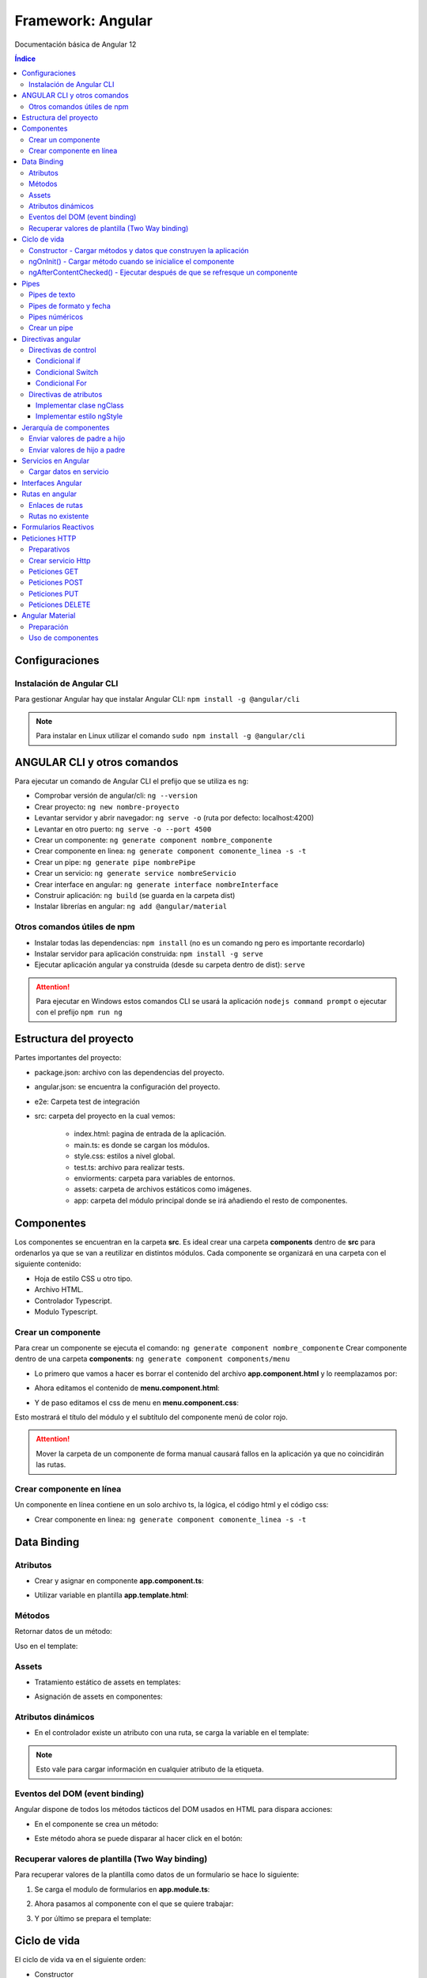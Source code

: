 Framework: Angular
==================

.. image:: /logos/logo-angular.png
    :scale: 20%
    :alt: Logo Angular
    :align: center

.. |date| date::
.. |time| date:: %H:%M

Documentación básica de Angular 12

.. contents:: Índice
 
Configuraciones
###############  
  
Instalación de Angular CLI
**************************
Para gestionar Angular hay que instalar Angular CLI: ``npm install -g @angular/cli``

.. note::
    Para instalar en Linux utilizar el comando ``sudo npm install -g @angular/cli``

ANGULAR CLI y otros comandos 
############################
Para ejecutar un comando de Angular CLI el prefijo que se utiliza es ``ng``:

* Comprobar versión de angular/cli: ``ng --version``
* Crear proyecto: ``ng new nombre-proyecto``
* Levantar servidor y abrir navegador: ``ng serve -o`` (ruta por defecto: localhost:4200)
* Levantar en otro puerto: ``ng serve -o --port 4500``
* Crear un componente:  ``ng generate component nombre_componente``
* Crear componente en linea: ``ng generate component comonente_linea -s -t``
* Crear un pipe: ``ng generate pipe nombrePipe``
* Crear un servicio: ``ng generate service nombreServicio``
* Crear interface en angular: ``ng generate interface nombreInterface``
* Construir aplicación: ``ng build`` (se guarda en la carpeta dist)
* Instalar librerías en angular: ``ng add @angular/material``

Otros comandos útiles de npm
****************************
* Instalar todas las dependencias: ``npm install`` (no es un comando ng pero es importante recordarlo)
* Instalar servidor para aplicación construida: ``npm install -g serve``
* Ejecutar aplicación angular ya construida (desde su carpeta dentro de dist): ``serve``

.. attention::
    Para ejecutar en Windows estos comandos CLI se usará la aplicación ``nodejs command prompt`` o ejecutar con el prefijo ``npm run ng``

Estructura del proyecto 
#######################

Partes importantes del proyecto:

* package.json: archivo con las dependencias del proyecto.
* angular.json: se encuentra la configuración del proyecto.
* e2e: Carpeta test de integración 
* src: carpeta del proyecto en la cual vemos: 

    - index.html: pagina de entrada de la aplicación. 
    - main.ts: es donde se cargan los módulos.
    - style.css: estilos a nivel global.
    - test.ts: archivo para realizar tests.
    - enviorments: carpeta para variables de entornos.
    - assets: carpeta de archivos estáticos como imágenes.
    - app: carpeta del módulo principal donde se irá añadiendo el resto de componentes.

Componentes
###########

Los componentes se encuentran en la carpeta **src**.
Es ideal crear una carpeta **components** dentro de **src** para ordenarlos ya que se van a reutilizar en distintos módulos.
Cada componente se organizará en una carpeta con el siguiente contenido:

* Hoja de estilo CSS u otro tipo.
* Archivo HTML.
* Controlador Typescript.
* Modulo Typescript.

Crear un componente 
*******************

Para crear un componente se ejecuta el comando: ``ng generate component nombre_componente``
Crear componente dentro de una carpeta **components**: ``ng generate component components/menu``

* Lo primero que vamos a hacer es borrar el contenido del archivo **app.component.html** y lo reemplazamos por:

.. code-block::  
    :linenos:

    <div>
        <h1>Componente principal</h1>
        <hr>
        <app-menu></app-menu>
    </div>

* Ahora editamos el contenido de **menu.component.html**:

.. code-block::  
    :linenos:

    <div id="menu">
        <h2>Soy el menú</h2>
    </div>

* Y de paso editamos el css de menu en **menu.component.css**:

.. code-block:: css 
    :linenos:

    h2{
        color: red;
    }

Esto mostrará el título del módulo y el subtítulo del componente menú de color rojo.

.. attention::
    Mover la carpeta de un componente de forma manual causará fallos en la aplicación ya que no coincidirán las 
    rutas.

Crear componente en línea
*************************

Un componente en línea contiene en un solo archivo ts, la lógica, el código html y el código css:

* Crear componente en linea: ``ng generate component comonente_linea -s -t``

Data Binding
############

Atributos 
*********

* Crear y asignar en componente **app.component.ts**:

.. code-block:: Typescript
    :linenos:

    import { Component } from '@angular/core';

    @Component({
        selector: 'app-root',
        templateUrl: './app.component.html',
        styleUrls: ['./app.component.css']
    })
    export class AppComponent {
        // crear una variable en el componente:
        mensaje: string = "Mensaje desde el componente app";
    }

* Utilizar variable en plantilla **app.template.html**:

.. code-block::  
    :linenos:

    <h1>{{mensaje}}</h1>


Métodos
*******

Retornar datos de un método:

.. code-block:: Typescript
    :linenos:

    import { Component, OnInit } from '@angular/core';

    @Component({
    selector: 'app-interpolation',
    templateUrl: './interpolation.component.html',
    styleUrls: ['./interpolation.component.css']
    })
    export class InterpolationComponent implements OnInit {
    // vamos a crear un objeto mixto sin interface:
    consola: any = {
        marca: 'Sony',
        modelo: 'PlayStation',
        lanzamiento: new Date(1995, 9, 29)
    }

    constructor() { }

    ngOnInit(): void {
    }

    // para averiguar la edad creamos un método:
    getEdad(): number {
        const edad = (new Date().getTime() - this.consola.lanzamiento.getTime()) / (365 * 24 * 60 * 60 * 1000);
        return Math.ceil(edad);
    }

    }

Uso en el template:

.. code-block::  
    :linenos:

    <div class="card">
        <p>Consola: {{consola.marca}} {{consola.modelo}}</p>
        <p>Edad: {{getEdad()}} años</p>
    </div>

Assets
******

* Tratamiento estático de assets en templates:

.. code-block::  
    :linenos:

    <div class="card">
        <img src="/assets/img/imagen-prueba.jpg">
    </div>

* Asignación de assets en componentes:

.. code-block:: Typescript
    :linenos:

    imagen: string = '/assets/img/prueba-imagen.jpg';


Atributos dinámicos
*******************

* En el controlador existe un atributo con una ruta, se carga la variable en el template:

.. code-block:: 
    :linenos:

    <img [src]="imagen">

.. note:: 
    Esto vale para cargar información en cualquier atributo de la etiqueta.


Eventos del DOM (event binding)
*******************************

Angular dispone de todos los métodos tácticos del DOM usados en HTML para dispara acciones:

* En el componente se crea un método:

.. code-block:: Typescript
    :linenos:

    import { Component, OnInit } from '@angular/core';

    @Component({
        selector: 'app-saludar',
        templateUrl: './saludar.component.html',
        styleUrls: ['./saludar.component.css']
    })
    export class SaludarComponent implements OnInit {
        // se crea un atributo para el HTML:
        public saludo: string;

        constructor() {
            // Se inicializa el atributo con un mensaje o nada:
            this.saludo = "";
        }

        ngOnInit(): void {
        }

        // este método dispara el saludo:
        startSaludo(): void{
            this.saludo = "Hola amigo, ¿quién eres?";
        }

    }


* Este método ahora se puede disparar al hacer click en el botón:

.. code-block::  
    :linenos:

    <div class="card">
        <h1>Ejemplo de saludo</h1>
        <hr>
        <p>{{ saludo }}</p>
        <button (click)="startSaludo()">Saludar</button>
    </div>


Recuperar valores de plantilla (Two Way binding)
************************************************
Para recuperar valores de la plantilla como datos de un formulario se hace lo siguiente:

1. Se carga el modulo de formularios en **app.module.ts**:

.. code-block:: Typescript
    :linenos:

    import { NgModule } from '@angular/core';
    import { BrowserModule } from '@angular/platform-browser';

    import { AppComponent } from './app.component';
    import { MenuComponent } from './components/menu/menu.component';
    import { InterpolationComponent } from './components/interpolation/interpolation.component';
    import { PropertyBindingComponent } from './components/property-binding/property-binding.component';
    import { EventBindingComponent } from './components/event-binding/event-binding.component';
    import { SaludarComponent } from './components/saludar/saludar.component';
    import { TwowaybindingComponent } from './components/twowaybinding/twowaybinding.component';
    import { FormsModule } from '@angular/forms'; // se importan los forms.

    @NgModule({
    declarations: [
        AppComponent,
        MenuComponent,
        InterpolationComponent,
        PropertyBindingComponent,
        EventBindingComponent,
        SaludarComponent,
        TwowaybindingComponent
    ],
    imports: [
        BrowserModule,
        FormsModule // se carga en los imports el modulo de forms para todos los componentes de app
    ],
    providers: [],
    bootstrap: [AppComponent]
    })
    export class AppModule { }

2. Ahora pasamos al componente con el que se quiere trabajar:

.. code-block:: Typescript
    :linenos:

    import { Component, OnInit } from '@angular/core';

        @Component({
        selector: 'app-twowaybinding',
        templateUrl: './twowaybinding.component.html',
        styleUrls: ['./twowaybinding.component.css']
        })
        export class TwowaybindingComponent implements OnInit {
        // crear objeto donde se va a guardar los datos.
        consola: any = {
            marca: null,
            modelo: null
        }

        constructor() { }

        ngOnInit(): void {
        }

    }


3. Y por último se prepara el template:

.. code-block::  
    :linenos:

    <div class="card">
        <h1>Datos consola</h1>
        <hr>
        <p>Consola: {{consola.marca}} {{consola.modelo}}</p>
        <!-- se le pasa los campos con la directiva ngModel: -->
        <input type="text" placeholder="marca" [(ngModel)]="consola.marca">
        <input type="text" placeholder="modelo" [(ngModel)]="consola.modelo">
    </div>

Ciclo de vida 
#############

El ciclo de vida va en el siguiente orden:

* Constructor
* ngOnChanges
* ngOnInit
* ngDoCheck
* ngAfterContentInit
* ngAfterContentChecked
* ngAfterViewInit
* ngAfterViewChecked
* ngOnDestroy

Constructor - Cargar métodos y datos que construyen la aplicación
*****************************************************************
La primera acción que se ejecuta en el componente es el constructor y es muy útil para 
cargar la información antes de disparar cualquier evento como NgOnInit():

.. code-block:: Typescript
    :linenos:

    import { Component, OnInit } from '@angular/core';

    @Component({
        selector: 'app-event-binding',
        templateUrl: './event-binding.component.html',
        styleUrls: ['./event-binding.component.css']
    })
    export class EventBindingComponent implements OnInit {

        // se crea un elemento, si no se inicializa dará error el linter:
        public hora: string;

        constructor() {
            // establecemos la hora con el setHora:
            this.hora = this.setHora();
        }

        ngOnInit(): void {
        }

        // creamos un seteador para la hora:
        setHora(): string {
            // recuperamos hora, minutos y segundos actuales:
            const hh = ('0' + new Date().getHours()).slice(-2);
            const mm = ('0' + new Date().getHours()).slice(-2);
            const ss = ('0' + new Date().getHours()).slice(-2);
            // cargamos el tiempo en hora:
            return hh + ':' + mm + ':' + ss;
        }

    }


ngOnInit() - Cargar método cuando se inicialice el componente
*************************************************************

.. code-block:: Typescript
    :linenos:

    import { Component, OnInit } from '@angular/core';

    @Component({
        selector: 'app-property-binding',
        templateUrl: './property-binding.component.html',
        styleUrls: ['./property-binding.component.css']
    })
    export class PropertyBindingComponent implements OnInit {

        imagen: string = '/assets/img/prueba-imagen.jpg';

        constructor() { }

        ngOnInit(): void {
            // lo cargamos en el DOM al inicializar el componente para que se ejecute:
            this.cambiarImagen();
        }

        // crear metodo que cambia imagen:
        cambiarImagen(): void {
            const logoRojo = '/assets/img/logo-rojo.jpg';
            const logoBlanco = '/assets/img/logo-blanco.jpg';
            setInterval(()=> {
            this.imagen === logoRojo ? this.imagen = logoBlanco : this.imagen = logoRojo;
            }, 1000);
        }

    }

ngAfterContentChecked() - Ejecutar después de que se refresque un componente 
****************************************************************************

Este evento se dispará cuando angular refresca un componente permitiendo ejecutar métodos adicionales en el proceso.

* caso de ejemplo con un marcador cuyos jugadores se deben ordenar por los que más han encanastado:

.. code-block:: typescript 
    :linenos:

    import { Component, Input, OnInit } from '@angular/core';

    @Component({
        selector: 'app-top-score',
        templateUrl: './top-score.component.html',
        styleUrls: ['./top-score.component.css']
    })
    export class TopScoreComponent implements OnInit {

        @Input() equipoLocal: any;
        @Input() equipoVisitante: any;

        jugadores: any = [];

        constructor() { }

        ngOnInit(): void {
            this.jugadores = [...this.equipoLocal.jugadores, ...this.equipoVisitante.jugadores];
        }

        // hook para dispararse cada vez que haya cambios en los valores:
        ngAfterContentChecked(){
            this.sortJugadores();
        }

        sortJugadores() {
            this.jugadores.sort( (a: any, b: any)=> {
            return (b.puntos - a.puntos);
            } );
        }
    }

Pipes
#####

El pipe permite formatear valores que vienen del componente. 

Pipes de texto 
**************
 
* Tenemos un atributo texto en el componente:

.. code-block:: Typescript
    :linenos:

    import { Component, OnInit } from '@angular/core';

    @Component({
        selector: 'app-pipes-angular',
        templateUrl: './pipes-angular.component.html',
        styleUrls: ['./pipes-angular.component.css']
    })
    export class PipesAngularComponent implements OnInit {
        // se crean un atributo con datos:
        texto: string = 'La mejor consola es la Switch'

        constructor() { }

        ngOnInit(): void {
        }

    }

* En el template vamos a ver los pipes:

.. code-block::  
    :linenos:

    <div class="card">
        <h1>Pipes de texto</h1>
        <table border=1>
            <tr>
                <th>Nombre</th>
                <th>Valor sin pipe</th>
                <th>Valor con pipe</th>
                <th>Descripción</th>
            </tr>
            <tr>
                <td>Uppercase</td>
                <td>{{ texto }}</td>
                <td>{{ texto|uppercase }}</td>
                <td>Todas las letras a mayúsculas</td>
            </tr>
            <tr>
                <td>Lowercase</td>
                <td>{{ texto }}</td>
                <td>{{ texto|lowercase }}</td>
                <td>Todas las letras a minúsculas</td>
            </tr>
            <tr>
                <td>Titlecase</td>
                <td>{{ texto }}</td>
                <td>{{ texto|titlecase }}</td>
                <td>todas las primeras letras a mayúsculas</td>
            </tr>
        </table>
    </div>


Pipes de formato y fecha
************************

* Tenemos los siguientes atributos:

.. code-block:: Typescript
    :linenos:

    import { Component, OnInit } from '@angular/core';

    @Component({
        selector: 'app-pipes-angular',
        templateUrl: './pipes-angular.component.html',
        styleUrls: ['./pipes-angular.component.css']
    })
    export class PipesAngularComponent implements OnInit {
        // se crea un atributo de tipo mixto:
        id: any = 11;
        // también creamos una fecha:
        fecha: Date = new Date();

        constructor() {
            // ahora se combina con una nomenclatura:
            this.id = '000' + this.id;
        }

        ngOnInit(): void {

        }

    }

* Y estos son los pypes:

.. code-block::  
    :linenos:

    <div class="card">
        <h1>Pipes de formato y fecha</h1>
        <table border=1>
            <tr>
                <th>Nombre</th>
                <th>Valor sin pipe</th>
                <th>Valor con pipe</th>
                <th>Descripción</th>
            </tr>
            <tr>
            <td>Slice</td>
            <td>{{ id }}</td>
            <td>{{ id|slice: -3 }}</td>
            <td>Corta un número de caracteres</td>
            </tr>
            <tr>
            <td>Date</td>
            <td>{{ fecha }}</td>
            <td>{{ fecha|date: 'dd/MM/yyyy hh:mm' }}</td>
            <td>Formatea una fecha, también disponible opciones: "long", "medium", "short"</td>
            </tr>
        </table>
    </div>


Pipes núméricos
***************

* Estos son los atributos a modificar:

.. code-block:: Typescript
    :linenos:

    import { Component, OnInit } from '@angular/core';

    @Component({
        selector: 'app-pipes-angular',
        templateUrl: './pipes-angular.component.html',
        styleUrls: ['./pipes-angular.component.css']
    })
    export class PipesAngularComponent implements OnInit {
        // se crea un atributo numérico:
        importe: number = 1927.327823;

        constructor() {
        }

        ngOnInit(): void {

        }

    }

* Veamos los pipes numéricos:

.. code-block::  
    :linenos:

    <div class="card">
        <h1>Pipes Numéricos</h1>
        <table border=1>
            <tr>
                <th>Nombre</th>
                <th>Valor sin pipe</th>
                <th>Valor con pipe</th>
                <th>Descripción</th>
            </tr>
            <tr>
            <td>Decimal</td>
            <td>{{ importe }}</td>
            <td>{{ importe|number: "5.2-2" }}</td>
            <td>Establece la cantidad de números mínimos de enteros y los decimales</td>
            </tr>
            <tr>
            <td>Currency</td>
            <td>{{ importe }}</td>
            <td>{{ importe|currency: "€" }}</td>
            <td>Trabaja con divisas, por defecto $ pero se puede cambiar por otro</td>
            </tr>
        </table>
    </div>


Crear un pipe 
*************

* Para crear un Pipe se utiliza el comando: ``ng generate pipe nombrePipe``
* Generar un pipe en una carpeta: ``ng generate pipe pipes/nombrePipe``
* Editar el pipe:

.. code-block:: typescript 
    :linenos:

    import { Pipe, PipeTransform } from '@angular/core';

    @Pipe({
        name: 'nombrePipe'
    })

    export class NombrePipePipe implements PipeTransform {
        // el metodo transform recibe siempre el value y luego podemos definir el tipo de dato que retorna:
        transform(value: number, decimales: number, moneda?: string): number | string { // se puede poner el parametro opcional ?
            // vamos a hacer un redondeo:
            const factor = Math.pow(10,decimales);

            let valorRedondeado;
            if(value >= 0){
            valorRedondeado = Math.round(value * factor) / factor;
            }else{
            valorRedondeado = Math.round(-value * factor) / factor;
            }
            // formatear el valor numérico similar al nuestro:
            let valorFormateado = new Intl.NumberFormat('de-DE', {minimumFractionDigits: decimales}).format(valorRedondeado);

            return moneda ? valorFormateado + ' ' + moneda : valorFormateado;
        }

    }


Ahora esto se utiliza en un número decimal del template ``{{ number|nombrePipe:2 }}`` o con una moneda ``{{ number|nombrePipe:2:'€' }}`` y lo redondeará a un entero.

.. note::
    Los args son opcionales, se puede utilizar el método transform solo con el parametro value.


Directivas angular
##################

Las directivas sirven para controlar el comportamiento de la información desde el template. 

.. attention::
    cuando se utilizan números en las cadenas estos se escriben ``*ngSwitchCase="20"``, si son cadenas ``*ngSwitchCase="'hola'"`` y si son atributos ``*ngSwitchCase="atributo"``  

Directivas de control
*********************

Condicional if 
++++++++++++++

* Creamos un atributo edad en el componente:

.. code-block:: typescript 
    :linenos:

    import { Component, OnInit } from '@angular/core';

    @Component({
        selector: 'app-directiva-if',
        templateUrl: './directiva-if.component.html',
        styleUrls: ['./directiva-if.component.css']
    })
    export class DirectivaIfComponent implements OnInit {
        // ponemos una edad:
        public edad: number;

        constructor() {
            // inicializamos la edad:
            this.edad = 0;
        }

        ngOnInit(): void {
        }

    }

* En el template veremos el ngIf:

.. code-block::  
    :linenos: 

    <div class="row">
        <h1>ngIf</h1>
        <input type="number" [(ngModel)]="edad">
        <p>Tienes {{ edad }} años.</p>
        <!-- Establecer if: -->
        <p *ngIf="edad >=18; else menor">Eres mayor de edad</p>
        <!-- para el else usamos un ng-tempalte: -->
        <ng-template #menor>
            <p>Eres menor de edad</p>
        </ng-template>
    </div>

.. attention::
    Hay que añadir el módulo FormsModule en app.module.ts


Condicional Switch
++++++++++++++++++

* Tenemos una edad en el componente igual al ejemplo anterior.
* En el template veremos ngSwitch:

.. code-block::  
    :linenos:

    <div class="row">
        <h1>ngIf</h1>
        <input type="number" [(ngModel)]="edad">
        <p>Tienes {{ edad }} años.</p>
        <!-- Establecer switch: -->
        <div [ngSwitch]="edad">
            <p *ngSwitchCase="18">Ya eres mayor de edad!</p>
            <p *ngSwitchCase="65">Ya eres un anciano!</p>
        </div>
    </div>


Condicional For
+++++++++++++++

* Creamos una lista de elementos en el componente:

.. code-block:: typescript 
    :linenos:

    import { Component, OnInit } from '@angular/core';

    @Component({
        selector: 'app-directiva-for',
        templateUrl: './directiva-for.component.html',
        styleUrls: ['./directiva-for.component.css']
    })
    export class DirectivaForComponent implements OnInit {
        // crear colección:
        consolas: Array<any>;

        constructor() {
            // harcodear datos:
            this.consolas = [
            {marca: 'Sony', modelo: 'Playstation', lanzamiento: 1995},
            {marca: 'Sega', modelo: 'Dreamcast', lanzamiento: 1998},
            {marca: 'Nintendo', modelo: 'Gameboy', lanzamiento: 1989},
            {marca: 'Nintendo', modelo: 'Gamecube', lanzamiento: 2002},
            {marca: 'Sony', modelo: 'Playstation 2', lanzamiento: 2001}
            ]
        }

        ngOnInit(): void {
        }

    }

* Cargar listado en el template:

.. code-block: html 
    :linenos:

    <div class="card">
        <h1>Listado de consolas con *ngFor</h1>

        <table border=1>
            <tr>
                <th>ID</th>
                <th>Consola</th>
                <th>Marca</th>
                <th>Lanzamiento</th>
            </tr>
            <!-- Se recorre el for, opcionalmente podemos cargar el índice tras el ; -->
            <tr *ngFor="let consola of consolas; let i = index">
                <td>{{ i + 1 }}</td>
                <td>{{ consola.modelo }}</td>
                <td>{{ consola.marca }}</td>
                <td>{{ consola.lanzamiento }}</td>
            </tr>
        </table>
    </div>

.. note::
    Una cosa interesante es que cuando se producen cambios en la información del componente esto se actualizan en la vista automáticamente sin hacer nada.

Directivas de atributos 
***********************

Las directivas de atributos al igual que los atributos dinámicos [src], [value], etc... permiten asignar un valor que proviene del componente como el
nombre de una clase o el valor de un estilo css.


Implementar clase ngClass
+++++++++++++++++++++++++

* Tenemos el listado de consolas en el componente:

.. code-block:: typescript
    :linenos:

    import { Component, OnInit } from '@angular/core';

    @Component({
        selector: 'app-clases',
        templateUrl: './clases.component.html',
        styleUrls: ['./clases.component.css']
    })
    export class ClasesComponent implements OnInit {

        consolas: Array<any>;

        constructor() {
            // harcodear datos:
            this.consolas = [
            {marca: 'Sony', modelo: 'Playstation', lanzamiento: 1995},
            {marca: 'Sega', modelo: 'Dreamcast', lanzamiento: 1998},
            {marca: 'Nintendo', modelo: 'Gameboy', lanzamiento: 1989},
            {marca: 'Nintendo', modelo: 'Gamecube', lanzamiento: 2002},
            {marca: 'Sony', modelo: 'Playstation 2', lanzamiento: 2001}
            ]
        }

        ngOnInit(): void {
        }

    }

* En el css se crean unas clases con los nombres de las marcas:

.. code-block:: css 
    :linenos:

    .Sony{
        color: gray;
    }

    .Sega{
        color: blue;
    }

    .Nintendo{
        color: red;
    }

* Ahora en el template se implementan las clases según su marca:

.. code-block::  
    :linenos:

    <div class="card">

    <table border=1>
        <tr>
            <th>ID</th>
            <th>Consola</th>
            <th>Marca</th>
            <th>Lanzamiento</th>
        </tr>
        <tr *ngFor="let consola of consolas; let i = index">
            <!-- ngClass recibe un atributo que compara con el nombre de una clase css -->
            <td [ngClass]="consola.marca">{{ i + 1 }}</td>
            <td [ngClass]="consola.marca">{{ consola.modelo }}</td>
            <td [ngClass]="consola.marca">{{ consola.marca }}</td>
            <td [ngClass]="consola.marca">{{ consola.lanzamiento }}</td>
        </tr>
    </table>
    </div>



Implementar estilo ngStyle
++++++++++++++++++++++++++

* En primer lugar añadimos un atributo edad y un método que defina los colores:

.. code-block:: typescript
    :linenos:

    import { Component, OnInit } from '@angular/core';

    @Component({
        selector: 'app-clases',
        templateUrl: './clases.component.html',
        styleUrls: ['./clases.component.css']
    })
    export class ClasesComponent implements OnInit {

        edad: number;

        constructor() {
            this.edad = 0;
        }

        ngOnInit(): void {
        }

        // vamos a crear un método para recuperar el color:
        getColor(){
            if(this.edad < 18){
            return "red";
            }else if(this.edad >= 18){
            return "green";
            }else{
            return "blue";
            }
        }

    }

* En el template se implementa la directiva:

.. code-block:: 
    :linenos:

    <div class="row">
        <input type="number" [(ngModel)]="edad">
        <p>Tienes {{ edad }} años.</p>
        <!-- Establecer switch: -->
        <p *ngIf="edad >=18; else menor" [ngStyle]="{'color': getColor()}">Eres mayor de edad</p>
        <!-- para el else usamos un ng-tempalte: -->
        <ng-template #menor>
            <p [ngStyle]="{'color': getColor()}">Eres menor de edad</p>
        </ng-template>
    </div>


Jerarquía de componentes 
########################

Enviar valores de padre a hijo 
******************************

* El componente padre tiene un valor:

.. code-block:: typescript 
    :linenos:

    import { Component, OnInit } from '@angular/core';

    @Component({
        selector: 'app-padre',
        templateUrl: './padre.component.html',
        styleUrls: ['./padre.component.css']
    })
    export class PadreComponent implements OnInit {
        // tenemos un valor en el padre:
        numeroPadre : number;

        constructor() {
            // al que se le asigna un número:
            this.numeroPadre = 30;

        }

        ngOnInit(): void {
        }

    }

* El padre envía a través del selector del hijo el atributo numeroPadre:

.. code-blocK::  
    :linenos:

    <div class="card">
        <h2>Componente padre</h2>
        <p>Valor número padre: {{ numeroPadre }}</p>
        <app-hijo [numeroHijo]="numeroPadre"></app-hijo>
    </div>

* El hijo se prepara en el componente para recibir valores del padre:

.. code-block:: typescript 
    :linenos:

    // se importa input:
    import { Component, OnInit, Input } from '@angular/core';

    @Component({
        selector: 'app-hijo',
        templateUrl: './hijo.component.html',
        styleUrls: ['./hijo.component.css']
    })
    export class HijoComponent implements OnInit {
        // con el decorador Input se prepara el atributo para recibir los datos:
        @Input() numeroHijo : number = 0;

        constructor() { }

        ngOnInit(): void {
        }

    }

* Ahora se puede utilizar el atributo numeroHijo con los datos del padre:

.. code-block::  
    :linenos:

    <div class="card">
        <h3>Componente hijo</h3>
        <p>Valor número hijo: {{ numeroHijo }}</p>
    </div>


Enviar valores de hijo a padre 
******************************

* El procedimiento es similar, esta vez comenzamos por el componente hijo:

.. code-block:: typescript 
    :linenos:

    // se importa output y también el emisor de eventos:
    import { Component, OnInit, Output, EventEmitter } from '@angular/core';

    @Component({
        selector: 'app-hijo',
        templateUrl: './hijo.component.html',
        styleUrls: ['./hijo.component.css']
    })
    export class HijoComponent implements OnInit {
        // con el decorador Output se crea un nuevo objeto de tipo emisor:
        @Output() valor : EventEmitter<any> = new EventEmitter();

        constructor() { }

        ngOnInit(): void {
        }

        // preparamos un método para disparar el evento:
        handleChangeValor(){
            this.valor.emit({numeroHijo: 50})
        }

    }

* Añadimos un botón en el hijo que ejecutará el método emisor:

.. code-block:: 
    :linenos:

    <div class="card">
        <h3>Componente hijo</h3>
        <button (click)="handleChangeValor()">Cargar valor en el padre</button>
    </div>

* El padre deberá tener un método para recibir el evento emitido y actualizar el atributo numérico:

.. code-block:: typescript 
    :linenos:

    import { Component, OnInit } from '@angular/core';

    @Component({
        selector: 'app-padre',
        templateUrl: './padre.component.html',
        styleUrls: ['./padre.component.css']
    })
    export class PadreComponent implements OnInit {
        numeroPadre : number;

        constructor() {
            this.numeroPadre = 0;

        }

        ngOnInit(): void {
        }

        // recibimos el valor y lo asignamos al numeroPadre:
        getValor($event: any): void{
            this.numeroPadre = $event.numeroHijo;
        }

    }

* La plantilla solo tendrá que mostrar el número por defecto que cambiará al pulsar el botón:

.. code-block::  
    :linenos:

    <div class="card">
        <h2>Componente padre</h2>
        <p>Valor recibido: {{ numeroPadre }}</p>
        <!-- Ahora se recibe el valor en un método del padre que recibirá el evento: -->
        <app-hijo (valor)="getValor($event)"></app-hijo>
    </div>


Servicios en Angular 
####################

* Crear un servicio: ``ng generate service nombreServicio``
* Crear un servicio en un directorio: ``ng generate service services/nombreServicio``:

.. code-block:: Typescript
    :linenos:

    import { Injectable } from '@angular/core';

    @Injectable({
        providedIn: 'root' // esto indica que el servicio estará disponible en toda la aplicación
    })
    export class ConsolasService {
        // se crean los atributos como privados:
        private consolas: any = [
            {marca: 'Sony', modelo: 'Playstation', lanzamiento: 1995},
            {marca: 'Sega', modelo: 'Dreamcast', lanzamiento: 1998},
            {marca: 'Nintendo', modelo: 'Gameboy', lanzamiento: 1989},
            {marca: 'Nintendo', modelo: 'Gamecube', lanzamiento: 2002},
            {marca: 'Sony', modelo: 'Playstation 2', lanzamiento: 2001}
        ]

        constructor() { }

        // se generan los métodos para obtener el listado:
        getConsolas(): any {
            return this.consolas;
        }
    }

* Implementamos el servicio en un componente:

.. code-block:: typescript 
    :linenos:

    import { Component, OnInit } from '@angular/core';
    // se importa el servicio:
    import { ConsolasService } from 'src/app/services/consolas.service';

    @Component({
        selector: 'app-directiva-for',
        templateUrl: './directiva-for.component.html',
        styleUrls: ['./directiva-for.component.css']
    })
    export class DirectivaForComponent implements OnInit {
        // crear colección:
        consolas: Array<any> = [];

        // se instancia por parámetros el servicio:
        constructor(private consolasService: ConsolasService) {

        }

        ngOnInit(): void {
            // cuando haya cargado la página y obtenido los clientes se carga en el Init:
            this.consolas = this.consolasService.getConsolas();
        }

    }

* Ya se puede usar el servicio en el template:

.. code-block::  
    :linenos:

    <div class="card">
        <h1>Listado de consolas con *ngFor</h1>

        <table border=1>
            <tr>
            <th>ID</th>
            <th>Consola</th>
            <th>Marca</th>
            <th>Lanzamiento</th>
            </tr>
            <tr *ngFor="let consola of consolas; let i = index">
            <td>{{ i + 1 }}</td>
            <td>{{ consola.modelo }}</td>
            <td>{{ consola.marca }}</td>
            <td>{{ consola.lanzamiento }}</td>
            </tr>
        </table>
    </div>


Cargar datos en servicio
************************

Para enviar información al servicio hacemos lo siguiente:

* Ahora se modifica el servicio para añadir un set:

.. code-block:: typescript 
    :linenos:

    import { Injectable } from '@angular/core';

    @Injectable({
        providedIn: 'root'
    })
    export class ConsolasService {
        private consolas: any = [
            {marca: 'Sony', modelo: 'Playstation', lanzamiento: 1995},
            {marca: 'Sega', modelo: 'Dreamcast', lanzamiento: 1998},
            {marca: 'Nintendo', modelo: 'Gameboy', lanzamiento: 1989},
            {marca: 'Nintendo', modelo: 'Gamecube', lanzamiento: 2002},
            {marca: 'Sony', modelo: 'Playstation 2', lanzamiento: 2001}
        ]

        constructor() { }

        getConsolas(): any {
            return this.consolas;
        }

        // crear un set que añadirá el nuevo elemento en la lista:
        setConsola(consola: any): void {
            this.consolas.push(consola);
        }
    }

* Crear un componente por ejemplo **crearConsola** y editar su componente:

.. code-block:: typescript 
    :linenos:

    import { Component, OnInit } from '@angular/core';
    // se importa el servicio:
    import { ConsolasService } from 'src/app/services/consolas.service';

    @Component({
        selector: 'app-crear-consola',
        templateUrl: './crear-consola.component.html',
        styleUrls: ['./crear-consola.component.css']
    })
    export class CrearConsolaComponent implements OnInit {
        // se prepara el objeto para añadir una consola:
        consola: any = {
            marca: '',
            modelo: '',
            lanzamiento: ''
        }
        // se carga el servicio en el constructor:
        constructor(private consolasService: ConsolasService) { }

        ngOnInit(): void {
        }

        // preparamos un método para añadir consola:
        crearConsola(): void{
            this.consolasService.setConsola(this.consola);
        }

    }


* En su template tendrá un formulario:

.. code-blocK::  
    :linenos:

    <div class="card">
        <label>Marca</label>
        <input type="text" name="marca" [(ngModel)]="consola.marca">
        <label>Modelo</label>
        <input type="text" name="modelo" [(ngModel)]="consola.modelo">
        <label>Lanzamiento</label>
        <input type="number" name="lanzamiento" [(ngModel)]="consola.lanzamiento">
        <button (click)="crearConsola()">Añadir</button>
    </div>

.. attention::
    Recuerda que hay que añadir FormsModule en el módulo principal app.


Interfaces Angular 
##################

* Crear interface en angular: ``ng generate interface nombreInterface``
* Crear en una carpeta específica: ``ng generate interface interfaces/nombreInterface``

.. code-block:: typescript  
    :linenos:

    export interface Consola {
        marca: string,
        modelo: string,
        lanzamiento: number
    }

Ahora para establecerlo como un tipo de propiedad lo asignamos al atributo:

.. code-block:: typescript 
    :linenos:

    import { Component, OnInit } from '@angular/core';
    // se importa la interfaz consolas:
    import { Consolas } from 'src/app/interfaces/consolas';
    import { ConsolasService } from 'src/app/services/consolas.service';

    @Component({
        selector: 'app-crear-consola',
        templateUrl: './crear-consola.component.html',
        styleUrls: ['./crear-consola.component.css']
    })
    export class CrearConsolaComponent implements OnInit {
        // se prepara el objeto para añadir una consola:
        consola: Consolas = {
            marca: '',
            modelo: '',
            lanzamiento: 0
        }
        constructor(private consolasService: ConsolasService) { }

        ngOnInit(): void {
        }

        crearConsola(): void{
            this.consolasService.setConsola(this.consola);
        }

    }

Esta interfaz se puede aplicar en donde se necesite ya sea controladores o servicios.

.. note::
    Si tenemos que definir un listado de objetos podemos declararlo usando el nombre de la intefaz: ``consolas: Array<NombreInterface> = [];``


Rutas en angular
################

Si hemos añadido **angular routing** para crear nuestro proyecto podemos usar las rutas de angular de forma sencilla.


* Se crean dos componentes nuevo para páginas: ``ng generate component pages/index`` y ``ng generate component pages/about``
* Al iniciar le proyecto se crea un archivo en **apps** llamado **app-routing.module.ts** que vamos a editar:

.. code-block:: typescript 
    :linenos:

    import { NgModule } from '@angular/core';
    import { RouterModule, Routes } from '@angular/router';
    // importamos los componentes:
    import { AboutComponent } from './pages/about/about.component';
    import { IndexComponent } from './pages/index/index.component';

    // Aquí se van añadiendo las rutas:
    const routes: Routes = [
        {path: '', component: IndexComponent}, // añadimos la ruta raiz
        {path: 'about', component: AboutComponent} // y las rutas que tengamos según componentes
    ];

    @NgModule({
        imports: [RouterModule.forRoot(routes)],
        exports: [RouterModule]
    })
    export class AppRoutingModule { }

Ahora se añade el enrutador al template de **app.component.html**:

.. code-block::  
    :linenos:

    <!-- Aquí añadimos la ruta: -->
    <router-outlet></router-outlet>

Enlaces de rutas
****************

Para crear enlaces en las rutas hacemos lo siguiente en un template como **app.component.html**:

.. code-block::  
    :linenos:

    <div class="navbar">
        <h2>Rutas</h2>
        <!-- Para el enrutamiento se usa routerLink y para indicar que clase css usar cuando esta activo routerLinkActive -->
        <button routerLink="/" routerLinkActive="seleccionado" [routerLinkActiveOptions]="{exact: true}">Inicio</button><!-- para que la raiz no se quede marcada hay que pasar este tercer parámetro -->
        <button routerLink="about" routerLinkActive="seleccionado">About</button>
    </div>

    <router-outlet></router-outlet>


.. note::
    Lo ideal es crear un nuevo componente para un navbar


Rutas no existente
******************

Para solucionar las rutas inexistentes se crea un componente 404: ``ng generate component pages/error``
* Se añade al enrutador:

.. code-block:: typescript 
    :linenos:

    import { NgModule } from '@angular/core';
    import { RouterModule, Routes } from '@angular/router';
    import { AboutComponent } from './pages/about/about.component';
    import { ErrorComponent } from './pages/error/error.component';
    // se importa el componente:
    import { IndexComponent } from './pages/index/index.component';

    const routes: Routes = [
        {path: '', component: IndexComponent},
        {path: 'about', component: AboutComponent},
        {path: '**', component:ErrorComponent} // va añadido siempre al final esta ruta
    ];

    @NgModule({
        imports: [RouterModule.forRoot(routes)],
        exports: [RouterModule]
    })
    export class AppRoutingModule { }

Ahora quedaría retocar la plantilla de la página para que muestre un error 404 personalizado.


Formularios Reactivos 
#####################

Vamos a trabajar con **ReactiveFormsModule** para implementar validaciones más potentes y otras características.

* Lo primero será cargar la librería **ReactiveFormsModule** en **app.module.ts**:

.. code-block:: typescript 
    :linenos:

    import { NgModule } from '@angular/core';
    import { BrowserModule } from '@angular/platform-browser';

    import { AppRoutingModule } from './app-routing.module';
    import { AppComponent } from './app.component';
    import { AboutComponent } from './pages/about/about.component';
    import { IndexComponent } from './pages/index/index.component';
    import { ErrorComponent } from './pages/error/error.component';
    import { CrearConsolaComponent } from './componets/crear-consola/crear-consola.component';
    // se importa la librería ReactiveFormsModule
    import { ReactiveFormsModule } from '@angular/forms';

    @NgModule({
        declarations: [
            AppComponent,
            AboutComponent,
            IndexComponent,
            ErrorComponent,
            CrearConsolaComponent
        ],
        imports: [
            BrowserModule,
            AppRoutingModule,
            ReactiveFormsModule // y se declara para usar en el modulo app
        ],
        providers: [],
        bootstrap: [AppComponent]
    })
    export class AppModule { }

* Ahora se trabaja el componente:

.. code-block:: typescript 
    :linenos:

    import { Component, OnInit } from '@angular/core';
    // se importa formgroup, formcontrol y validators:
    import { FormControl, FormGroup, Validators } from '@angular/forms';

    @Component({
        selector: 'app-crear-consola',
        templateUrl: './crear-consola.component.html',
        styleUrls: ['./crear-consola.component.css']
    })
    export class CrearConsolaComponent implements OnInit {
        // creamos el atributo que manejara el form con el tipo FormGroup:
        public consolaForm: FormGroup;

        constructor() {
            // se implementa el formulario con sus campos:
            this.consolaForm = new FormGroup({ // también se aplicarán los validadores:
            marca: new FormControl('', [Validators.required]),
            modelo: new FormControl('', [Validators.required]),
            lanzamiento: new FormControl(0, [Validators.required])
            });
        }

        ngOnInit(): void {

        }

        enviarConsola(): void{
            console.log('se dispara');
            console.log(this.consolaForm.value);
        }

    }

* Ahora pasamos al template a crear el formulario:

.. code-block::  
    :linenos:

    <div class="card">
    <!-- se carga la directiva formgroup con el atributo a una función que guardará la información:-->
    <form [formGroup]="consolaForm" (ngSubmit)="enviarConsola()">
        <label>Marca</label>
        <input type="text" formControlName="marca">
        <div *ngIf="consolaForm.controls['marca'].invalid">El campo es requerido</div>
        <label>Modelo</label>
        <input type="text" formControlName="modelo">
        <div *ngIf="consolaForm.controls['modelo'].invalid">El campo es requerido</div>
        <label>Lanzamiento</label>
        <input type="number" formControlName="lanzamiento">
        <div *ngIf="consolaForm.controls['lanzamiento'].invalid">El campo es requerido</div>
    <!-- Validar todo el formulario antes de poder activar el botón: -->
    <button [disabled]="consolaForm.invalid" type="submit">Enviar</button>
    </form>
    <!-- Para depurar el formulario cargamos con pre los elementos: -->
    <pre>{{ consolaForm.value | json }}</pre>
    </div>



Tipos de validaciones comunes:

- pristine: limpio, nada escrito.
- dirty: se ha escrito.
- touched: ha sido seleccionado.
- untouched: no esta seleccionado.
- valid: es válido.
- invalid: no es válido.


Peticiones HTTP
###############

Partimos de un proyecto nuevo creado con ``ng new consolasfront``

Preparativos
************
Lo primero será cargar el modulo **HttpClientsModule** en los imports de **app.module.ts**:

.. code-block:: typescript 
    :linenos:

    import { NgModule } from '@angular/core';
    import { BrowserModule } from '@angular/platform-browser';

    import { AppComponent } from './app.component';
    import { FormsModule } from '@angular/forms';
    import { DirectivaIfComponent } from './components/directiva-if/directiva-if.component';
    import { DirectivaForComponent } from './components/directiva-for/directiva-for.component';
    import { CrearConsolaComponent } from './components/crear-consola/crear-consola.component'; // se importan los forms.
    // se carga la librería HttpClientModule:
    import { HttpClientModule } from '@angular/common/http';

    @NgModule({
    declarations: [
        AppComponent,
        DirectivaForComponent,
        CrearConsolaComponent,
    ],
    imports: [
        BrowserModule,
        HttpClientModule, // cargamos el httpclientmodule
        FormsModule
    ],
    providers: [],
    bootstrap: [AppComponent]
    })
    export class AppModule { }

Crear servicio Http
*******************

Se crea un nuevo servicio en angular con ``ng generate service services/consolas`` y se edita:

.. code-block:: typescript 
    :linenos:

    // se importa la librería http:
    import { HttpClient } from '@angular/common/http';
    import { Injectable } from '@angular/core';
    // importamos map de rxjs:
    import { map } from 'rxjs/operators';

    @Injectable({
    providedIn: 'root'
    })
    export class ConsolasService {
        // definimos la ruta base que será la del servidor API:
        base: string = 'http://localhost:3500';

        // se carga la librería http en el constructor:
        constructor(private http: HttpClient) { }

        // utilizamos el getter para hacer la petición get:
        getConsolas(): any {
            // esto retorna una petición con get y una respuesta con pipe:
            return this.http.get(this.base)
                            .pipe( // se mapea la respuesta con rxjs:
                            map((data: any)=> {
                                return data;
                            })
                            );
        }

        // recuperar un solo valor del mismo modo que antes pero con un endpoint recibido por parametros:
        getConsola(marca: any): any {
            return this.http.get(`${this.base}/consola/${marca}`)
                            .pipe(
                            map((data: any)=> {
                                return data;
                            })
                            );
        }

        // Hacemos un método POST:
        postConsola(consola: any): any {
            return this.http.post(`${this.base}/consola/crear/`, consola)
                            .pipe(
                            map((data: any) => {
                                return data;
                            })
                            );
        }

        // Hacemos un método PUT:
        putConsola(consola: any, modelo: string): any {
            return this.http.put(`${this.base}/consola/actualizar/${modelo}`, consola)
                            .pipe(
                            map((data: any) => {
                                return data;
                            })
                            );
        }

        // hacemos el metodo delete:
        deleteConsola(modelo: string){
            return this.http.delete(`${this.base}/consola/eliminar/${modelo}`)
                            .pipe(
                            map((data: any) => {
                                return data;
                            })
                            );
        }
    }

* Creamos un nuevo componente ``ng generate components pages/index`` para sacar un listado de consolas.
* Se crea un nuevo componente ``ng generate component pages/crearConsola``
* Se crea un componente ``ng generate component pages/actualizar``
* Añadimos las rutas de los nuevos componentes:

.. code-block:: typescript 
    :linenos:

    import { NgModule } from '@angular/core';
    import { RouterModule, Routes } from '@angular/router';
    import { ActualizarComponent } from './pages/actualizar/actualizar.component';
    import { CrearConsolaComponent } from './pages/crear-consola/crear-consola.component';
    import { IndexComponent } from './pages/index/index.component';

    const routes: Routes = [
    {path: '', component: IndexComponent},
    {path: 'crear', component: CrearConsolaComponent},
    {path: 'actualizar/:modelo', component: ActualizarComponent}
    ];

    @NgModule({
    imports: [RouterModule.forRoot(routes)],
    exports: [RouterModule]
    })
    export class AppRoutingModule { }


Peticiones GET
**************

* Se edita el componente:

.. code-block:: typescript 
    :linenos:

    import { Component, OnInit } from '@angular/core';
    import { Consolas } from 'src/app/interfaces/consolas';
    import { ConsolasService } from 'src/app/services/consolas.service';

    @Component({
        selector: 'app-index',
        templateUrl: './index.component.html',
        styleUrls: ['./index.component.css']
    })
    export class IndexComponent implements OnInit {

        // se crea una colección de objetos de tipo consolas:
        consolas: Array<Consolas> = [];
        // se carga el servicio en el constructor:
        constructor(private consolasService: ConsolasService) {

        }

        ngOnInit(): void {
            // hay que subscribir los datos a la hora de obtenerlos con rxjs:
            this.consolasService.getConsolas() // o se usa any o se valida que es de tipo colección de consolas:
                                .subscribe((res:Array<Consolas>)=>{
                                this.consolas = res;
                                }, (err: any) =>{ // si falla se ejecuta esta linea
                                console.log(err);
                                });
        }

    }

* Se edita el template:

.. code-block::  
    :linenos:

    <h2>Listado de consolas</h2>
    <table border=1>
    <tr>
        <th>Marca</th>
        <th>Modelo</th>
        <th>Lanzamiento</th>
    </tr>
    <tr *ngFor="let consola of consolas">
        <td>{{ consola.marca }}</td>
        <td>{{ consola.modelo }}</td>
        <td>{{ consola.lanzamiento }}</td>
    </tr>
    </table>

Peticiones POST
***************

* se edita el componente:

.. code-block:: typescript 
    :linenos:

    import { Component, OnInit } from '@angular/core';
    // cargamos el router para una redirección:
    import { Router } from '@angular/router';
    // se importa la interfaz consolas:
    import { Consolas } from 'src/app/interfaces/consolas';
    import { ConsolasService } from 'src/app/services/consolas.service';

    @Component({
        selector: 'app-crear-consola',
        templateUrl: './crear-consola.component.html',
        styleUrls: ['./crear-consola.component.css']
    })
    export class CrearConsolaComponent implements OnInit {
        // se prepara el objeto para añadir una consola:
        consola: Consolas = {
            marca: '',
            modelo: '',
            lanzamiento: 0
        }
        // se trae el servicio de consolas y el router para uan redirección:
        constructor(private consolasService: ConsolasService, private route: Router) { }

        ngOnInit(): void {
        }

        crearConsola(): void{
            this.consolasService.postConsola(this.consola)
                                .subscribe((res: any) => {
                                console.log(res); // esto se quita en producción
                                // haremos una redirección al listado:
                                this.route.navigate(['/']);
                                }, (err: any) => {
                                console.log(err);
                                });
        }

    }

* Y ahora se edita el template:

.. code-block::
    :linenos:

    <h2>Crear nueva consola</h2>

    <div>
        <label>Marca</label>
        <input type="text" name="marca" [(ngModel)]="consola.marca">
        <label>Modelo</label>
        <input type="text" name="modelo" [(ngModel)]="consola.modelo">
        <label>Lanzamiento</label>
        <input type="number" name="lanzamiento" [(ngModel)]="consola.lanzamiento">
        <button (click)="crearConsola()">Añadir</button>
    </div>

.. note::
    Se debería crear un comnponente solo para el formulario y reutilizar en la vista editar pero esto es un ejemplo básico.



Peticiones PUT 
**************

* En el template del listado se añade el botón con un parámetro para buscar el elemento:

.. code-block::  
    :linenos:

    <h2>Listado de consolas</h2>
    <table border=1>
    <tr>
        <th>Marca</th>
        <th>Modelo</th>
        <th>Lanzamiento</th>
    </tr>
    <tr *ngFor="let consola of consolas">
        <td>{{ consola.marca }}</td>
        <td>{{ consola.modelo }}</td>
        <td>{{ consola.lanzamiento }}</td>
        <td>
        <button routerLink="actualizar/{{ consola.modelo }}">editar</button>
        </td>
    </tr>
    </table>

* Se edita el componente actualizar:

.. code-block:: typescript 
    :linenos:

    import { Component, OnInit } from '@angular/core';
    import { ActivatedRoute, Router } from '@angular/router';
    // cargar el interface:
    import { Consolas } from 'src/app/interfaces/consolas';
    // importar el servicio:
    import { ConsolasService } from 'src/app/services/consolas.service';

    @Component({
        selector: 'app-actualizar',
        templateUrl: './actualizar.component.html',
        styleUrls: ['./actualizar.component.css']
    })
    export class ActualizarComponent implements OnInit {
        // crear un atributo donde guardar la marca:
        modelo: string;
        // se prepara el objeto para añadir una consola:
        consola: Consolas = {
            marca: '',
            modelo: '',
            lanzamiento: 0
        }

        // cargar el modulo de ruta activa para coger el parámetro get y el servicio:
        constructor(private route: ActivatedRoute, private router: Router, private consolasService: ConsolasService) {
            // asignar el valor de modelo recibido por parámetros:
            this.modelo = this.route.snapshot.params['modelo'];
            // nos subscribimos al servicio:
            this.consolasService.getConsola(this.modelo)
                                .subscribe((res: any) =>{
                                console.log(res);
                                }, (err: any) => {
                                console.log(err);
                                });
        }

        ngOnInit(): void {
        }

        editarConsola(): void {
            this.consolasService.putConsola(this.consola, this.modelo)
                                .subscribe((res: any) =>{
                                console.log(res);
                                // redireccionamos:
                                this.router.navigate(['/']);
                                }, (err: any) => {
                                console.log(err);
                                });
        }

    }

* Crear el template:

.. code-block::  
    :linenos:

    <h2>Editar {{modelo}}</h2>

    <div>
        <label>Marca</label>
        <input type="text" name="marca" [(ngModel)]="consola.marca">
        <label>Modelo</label>
        <input type="text" name="modelo" [(ngModel)]="consola.modelo">
        <label>Lanzamiento</label>
        <input type="number" name="lanzamiento" [(ngModel)]="consola.lanzamiento">
        <button (click)="editarConsola()">Actualizar</button>
    </div>


Peticiones DELETE 
*****************

* Empezamos en el template del listado:

.. code-block::  
    :linenos:

    <h2>Listado de consolas</h2>
    <table border=1>
    <tr>
        <th>Marca</th>
        <th>Modelo</th>
        <th>Lanzamiento</th>
    </tr>
    <tr *ngFor="let consola of consolas">
        <td>{{ consola.marca }}</td>
        <td>{{ consola.modelo }}</td>
        <td>{{ consola.lanzamiento }}</td>
        <td>
        <button routerLink="actualizar/{{ consola.modelo }}">editar</button>
        </td>
        <td>
        <!-- añadir el nuevo boton de eliminar -->
        <button (click)="eliminarConsola(consola.modelo)">Eliminar</button>
        </td>
    </tr>
    </table>

* Creamos el metodo y hacemos la petición delete:

.. code-block:: typescript 
    :linenos:

    import { Component, OnInit } from '@angular/core';
    import { Consolas } from 'src/app/interfaces/consolas';
    import { ConsolasService } from 'src/app/services/consolas.service';

    @Component({
        selector: 'app-index',
        templateUrl: './index.component.html',
        styleUrls: ['./index.component.css']
    })
    export class IndexComponent implements OnInit {

        consolas: Array<Consolas> = [];
        constructor(private consolasService: ConsolasService) {

        }

        ngOnInit(): void {
            this.cargarClientes();
        }

        eliminarConsola(modelo: string){
            this.consolasService.deleteConsola(modelo)
                                .subscribe((res:any)=>{
                                // refrescar pantalla:
                                this.cargarClientes();
                                }, (err: any)=>{
                                console.log(err);
                                });
        }

        // recuperamos la petición del listado y la añadimos a esta función para reutilizar de manera limpia:
        cargarClientes(){
            this.consolasService.getConsolas()
            .subscribe((res:Array<Consolas>)=>{
            this.consolas = res;
            }, (err: any) =>{
            console.log(err);
            });
        }

    }

Angular Material 
################

Angular material es una librería de estilos muy útil en ángular. 

Preparación
***********

* Instalar angular material: ``ng add @angular/material``
* Crear módulo para separar la lógica de angular material: ``ng generate module material``
* Cargar modulo **material.module.ts** en **app.material.ts**:

.. code-block:: typescript 
    :linenos:

    import { NgModule } from '@angular/core';
    import { BrowserModule } from '@angular/platform-browser';

    import { AppRoutingModule } from './app-routing.module';
    import { AppComponent } from './app.component';
    import { BrowserAnimationsModule } from '@angular/platform-browser/animations';
    // importamos el módulo:
    import { MaterialModule } from './material/material.module';

    @NgModule({
    declarations: [
        AppComponent
    ],
    imports: [
        BrowserModule,
        AppRoutingModule,
        BrowserAnimationsModule,
        MaterialModule
    ],
    providers: [],
    bootstrap: [AppComponent]
    })
    export class AppModule { }


Uso de componentes 
******************

* Editar modulo **material.module.ts** para cargar componentes de angular material y exportarlos:

.. code-block:: typescript 
    :linenos:

    import { NgModule } from '@angular/core';
    // cargamos el modulo del elemento a usar de angular material:
    import {MatToolbarModule} from '@angular/material/toolbar';


    @NgModule({
    declarations: [],
    imports: [ // se importa y se exporta:
        MatToolbarModule
    ],
    exports: [
        MatToolbarModule
    ]
    })
    export class MaterialModule { }

* En cualquier template se puede cargar el componente añadido, en este caso **MatToolbarModule**:

.. code-block::  
    :linenos:

    <mat-toolbar color="primary">
        <span>Taller angular</span>
    </mat-toolbar>


.. note::
    En la página https://material.angular.io/components/categories se pueden ver los distintos componentes que pueden añadirse.

    